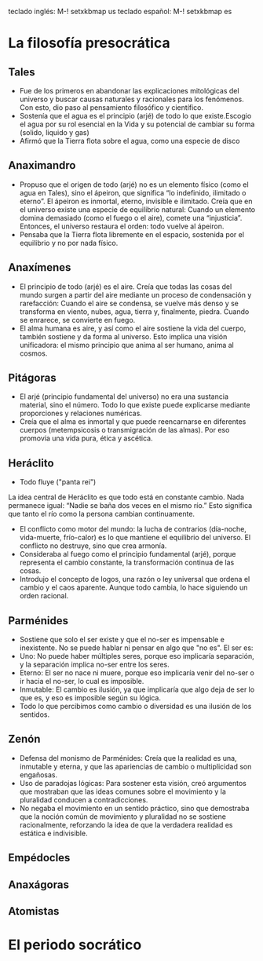 teclado inglés: M-! setxkbmap us
teclado español: M-! setxkbmap es
* La filosofía presocrática
** Tales
- Fue de los primeros en abandonar las explicaciones mitológicas del universo y buscar causas naturales y racionales para los fenómenos. Con esto, dio paso al pensamiento filosófico y científico.
- Sostenía que el agua es el principio (arjé) de todo lo que existe.Escogio el agua por su rol esencial en la Vida y su potencial de cambiar su forma (solido, liquido y gas)
- Afirmó que la Tierra flota sobre el agua, como una especie de disco
** Anaximandro
- Propuso que el origen de todo (arjé) no es un elemento físico (como el agua en Tales), sino el ápeiron, que significa “lo indefinido, ilimitado o eterno”. El ápeiron es inmortal, eterno, invisible e ilimitado. Creía que en el universo existe una especie de equilibrio natural: Cuando un elemento domina demasiado (como el fuego o el aire), comete una “injusticia”. Entonces, el universo restaura el orden: todo vuelve al ápeiron.
- Pensaba que la Tierra flota libremente en el espacio, sostenida por el equilibrio y no por nada físico. 
** Anaxímenes
- El principio de todo (arjé) es el aire. Creía que todas las cosas del mundo surgen a partir del aire mediante un proceso de condensación y rarefacción: Cuando el aire se condensa, se vuelve más denso y se transforma en viento, nubes, agua, tierra y, finalmente, piedra. Cuando se enrarece, se convierte en fuego.
- El alma humana es aire, y así como el aire sostiene la vida del cuerpo, también sostiene y da forma al universo. Esto implica una visión unificadora: el mismo principio que anima al ser humano, anima al cosmos.
** Pitágoras
- El arjé (principio fundamental del universo) no era una sustancia material, sino el número. Todo lo que existe puede explicarse mediante proporciones y relaciones numéricas.
- Creía que el alma es inmortal y que puede reencarnarse en diferentes cuerpos (metempsicosis o transmigración de las almas). Por eso promovía una vida pura, ética y ascética.
** Heráclito
- Todo fluye ("panta rei")
La idea central de Heráclito es que todo está en constante cambio. Nada permanece igual:
“Nadie se baña dos veces en el mismo río.”
Esto significa que tanto el río como la persona cambian continuamente.
- El conflicto como motor del mundo: la lucha de contrarios (día-noche, vida-muerte, frío-calor) es lo que mantiene el equilibrio del universo. El conflicto no destruye, sino que crea armonía.
- Consideraba al fuego como el principio fundamental (arjé), porque representa el cambio constante, la transformación continua de las cosas.
- Introdujo el concepto de logos, una razón o ley universal que ordena el cambio y el caos aparente. Aunque todo cambia, lo hace siguiendo un orden racional.
** Parménides
- Sostiene que solo el ser existe y que el no-ser es impensable e inexistente. No se puede hablar ni pensar en algo que "no es". El ser es:
- Uno: No puede haber múltiples seres, porque eso implicaría separación, y la separación implica no-ser entre los seres.
- Eterno: El ser no nace ni muere, porque eso implicaría venir del no-ser o ir hacia el no-ser, lo cual es imposible.
- Inmutable: El cambio es ilusión, ya que implicaría que algo deja de ser lo que es, y eso es imposible según su lógica.
- Todo lo que percibimos como cambio o diversidad es una ilusión de los sentidos.
** Zenón 
- Defensa del monismo de Parménides: Creía que la realidad es una, inmutable y eterna, y que las apariencias de cambio o multiplicidad son engañosas.
- Uso de paradojas lógicas: Para sostener esta visión, creó argumentos que mostraban que las ideas comunes sobre el movimiento y la pluralidad conducen a contradicciones.
- No negaba el movimiento en un sentido práctico, sino que demostraba que la noción común de movimiento y pluralidad no se sostiene racionalmente, reforzando la idea de que la verdadera realidad es estática e indivisible.
** Empédocles

** Anaxágoras
** Atomistas
* El periodo socrático
